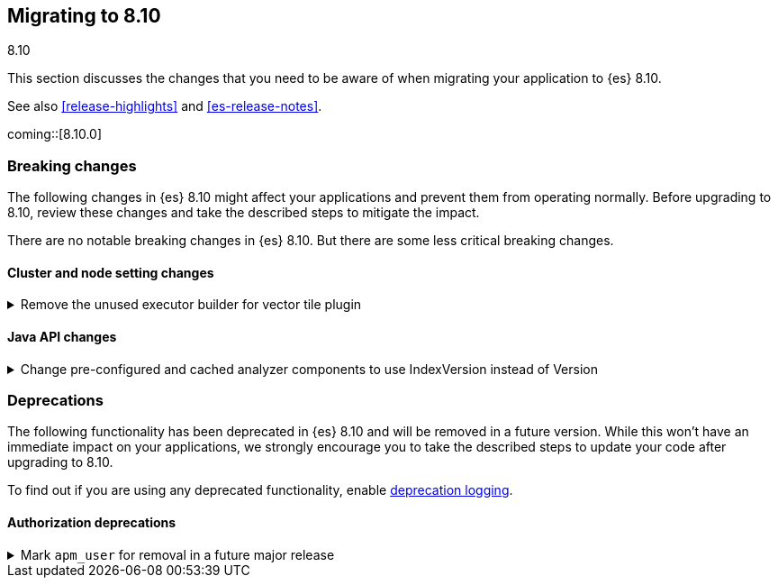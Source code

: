 [[migrating-8.10]]
== Migrating to 8.10
++++
<titleabbrev>8.10</titleabbrev>
++++

This section discusses the changes that you need to be aware of when migrating
your application to {es} 8.10.

See also <<release-highlights>> and <<es-release-notes>>.

coming::[8.10.0]


[discrete]
[[breaking-changes-8.10]]
=== Breaking changes

The following changes in {es} 8.10 might affect your applications
and prevent them from operating normally.
Before upgrading to 8.10, review these changes and take the described steps
to mitigate the impact.


There are no notable breaking changes in {es} 8.10.
But there are some less critical breaking changes.

[discrete]
[[breaking_810_cluster_and_node_setting_changes]]
==== Cluster and node setting changes

[[remove_unused_executor_builder_for_vector_tile_plugin]]
.Remove the unused executor builder for vector tile plugin
[%collapsible]
====
*Details* +
The threadpool called `vectortile` is a left over from the original development of the vector tile search end point and it is used nowhere. It can still be a breaking change if it is configured on the elasticsearch yml file, for example by changing the threadpool size `thread_pool.vectortile.size=8`'

*Impact* +
In the case the threadpool appears on the yaml file, Elasticsearch will not start until those lines are removed.
====

[discrete]
[[breaking_810_java_api_changes]]
==== Java API changes

[[change_pre_configured_cached_analyzer_components_to_use_indexversion_instead_of_version-highlight]]
.Change pre-configured and cached analyzer components to use IndexVersion instead of Version
[%collapsible]
====
*Details* +
This PR changes the types used to obtain pre-configured components from Version to IndexVersion,
with corresponding changes to method names.

Prior to 8.10, there is a one-to-one mapping between node version and index version, with corresponding constants
in the IndexVersion class.
Starting in 8.10, IndexVersion is versioned independently of node version, and will be a simple incrementing number.
For more information on how to use IndexVersion and other version types, please see the contributing guide.

*Impact* +
Analysis components now take IndexVersion instead of Version
====


[discrete]
[[deprecated-8.10]]
=== Deprecations

The following functionality has been deprecated in {es} 8.10
and will be removed in a future version.
While this won't have an immediate impact on your applications,
we strongly encourage you to take the described steps to update your code
after upgrading to 8.10.

To find out if you are using any deprecated functionality,
enable <<deprecation-logging, deprecation logging>>.

[discrete]
[[deprecations_810_authorization]]
==== Authorization deprecations

[[mark_apm_user_for_removal_in_future_major_release]]
.Mark `apm_user` for removal in a future major release
[%collapsible]
====
*Details* +
The `apm_user` role has been deprecated and will be removed in a future major release. Users should migrate to `editor` and `viewer` roles

*Impact* +
Users will have to migrate to `editor` and `viewer` roles
====

